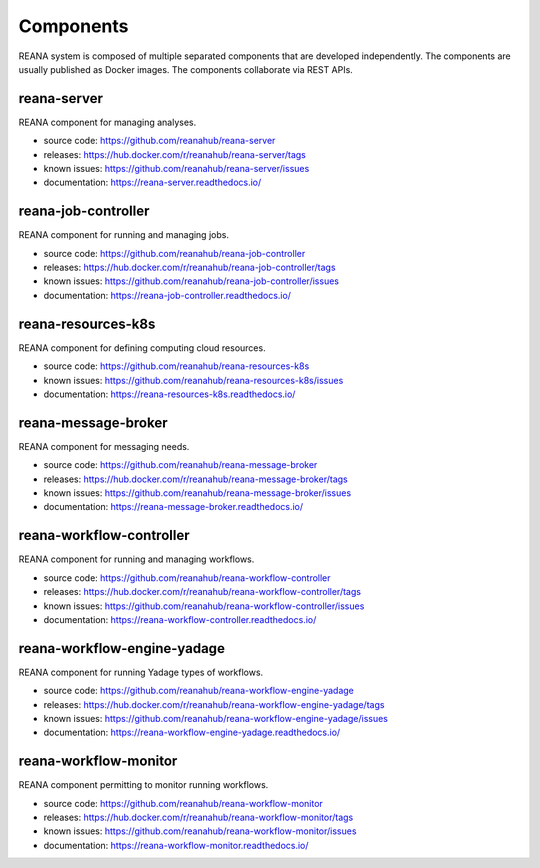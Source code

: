 .. _list_of_components:

Components
==========

REANA system is composed of multiple separated components that are developed
independently. The components are usually published as Docker images. The
components collaborate via REST APIs.

reana-server
------------

REANA component for managing analyses.

- source code: `<https://github.com/reanahub/reana-server>`_
- releases: `<https://hub.docker.com/r/reanahub/reana-server/tags>`_
- known issues: `<https://github.com/reanahub/reana-server/issues>`_
- documentation: `<https://reana-server.readthedocs.io/>`_

reana-job-controller
--------------------

REANA component for running and managing jobs.

- source code: `<https://github.com/reanahub/reana-job-controller>`_
- releases: `<https://hub.docker.com/r/reanahub/reana-job-controller/tags>`_
- known issues: `<https://github.com/reanahub/reana-job-controller/issues>`_
- documentation: `<https://reana-job-controller.readthedocs.io/>`_

reana-resources-k8s
-------------------

REANA component for defining computing cloud resources.

- source code: `<https://github.com/reanahub/reana-resources-k8s>`_
- known issues: `<https://github.com/reanahub/reana-resources-k8s/issues>`_
- documentation: `<https://reana-resources-k8s.readthedocs.io/>`_

reana-message-broker
--------------------

REANA component for messaging needs.

- source code: `<https://github.com/reanahub/reana-message-broker>`_
- releases: `<https://hub.docker.com/r/reanahub/reana-message-broker/tags>`_
- known issues: `<https://github.com/reanahub/reana-message-broker/issues>`_
- documentation: `<https://reana-message-broker.readthedocs.io/>`_

reana-workflow-controller
-------------------------

REANA component for running and managing workflows.

- source code: `<https://github.com/reanahub/reana-workflow-controller>`_
- releases: `<https://hub.docker.com/r/reanahub/reana-workflow-controller/tags>`_
- known issues: `<https://github.com/reanahub/reana-workflow-controller/issues>`_
- documentation: `<https://reana-workflow-controller.readthedocs.io/>`_

reana-workflow-engine-yadage
----------------------------

REANA component for running Yadage types of workflows.

- source code: `<https://github.com/reanahub/reana-workflow-engine-yadage>`_
- releases: `<https://hub.docker.com/r/reanahub/reana-workflow-engine-yadage/tags>`_
- known issues: `<https://github.com/reanahub/reana-workflow-engine-yadage/issues>`_
- documentation: `<https://reana-workflow-engine-yadage.readthedocs.io/>`_

reana-workflow-monitor
----------------------

REANA component permitting to monitor running workflows.

- source code: `<https://github.com/reanahub/reana-workflow-monitor>`_
- releases: `<https://hub.docker.com/r/reanahub/reana-workflow-monitor/tags>`_
- known issues: `<https://github.com/reanahub/reana-workflow-monitor/issues>`_
- documentation: `<https://reana-workflow-monitor.readthedocs.io/>`_
